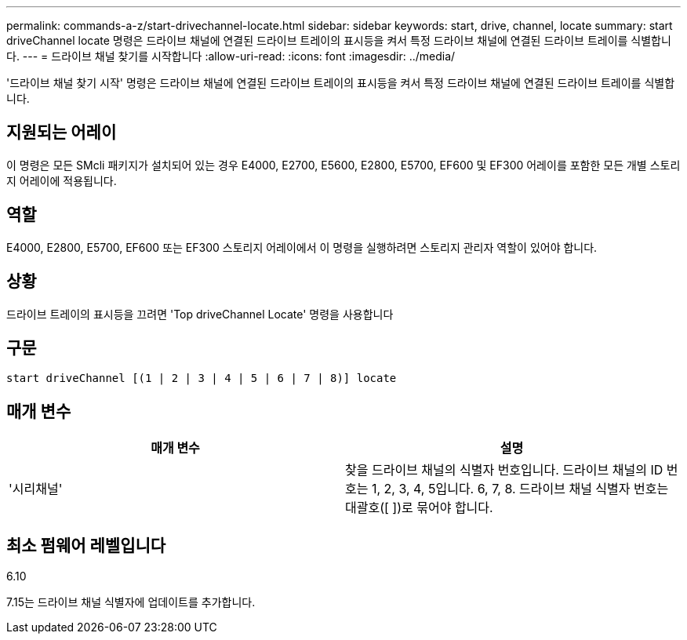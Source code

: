---
permalink: commands-a-z/start-drivechannel-locate.html 
sidebar: sidebar 
keywords: start, drive, channel, locate 
summary: start driveChannel locate 명령은 드라이브 채널에 연결된 드라이브 트레이의 표시등을 켜서 특정 드라이브 채널에 연결된 드라이브 트레이를 식별합니다. 
---
= 드라이브 채널 찾기를 시작합니다
:allow-uri-read: 
:icons: font
:imagesdir: ../media/


[role="lead"]
'드라이브 채널 찾기 시작' 명령은 드라이브 채널에 연결된 드라이브 트레이의 표시등을 켜서 특정 드라이브 채널에 연결된 드라이브 트레이를 식별합니다.



== 지원되는 어레이

이 명령은 모든 SMcli 패키지가 설치되어 있는 경우 E4000, E2700, E5600, E2800, E5700, EF600 및 EF300 어레이를 포함한 모든 개별 스토리지 어레이에 적용됩니다.



== 역할

E4000, E2800, E5700, EF600 또는 EF300 스토리지 어레이에서 이 명령을 실행하려면 스토리지 관리자 역할이 있어야 합니다.



== 상황

드라이브 트레이의 표시등을 끄려면 'Top driveChannel Locate' 명령을 사용합니다



== 구문

[source, cli]
----
start driveChannel [(1 | 2 | 3 | 4 | 5 | 6 | 7 | 8)] locate
----


== 매개 변수

[cols="2*"]
|===
| 매개 변수 | 설명 


 a| 
'시리채널'
 a| 
찾을 드라이브 채널의 식별자 번호입니다. 드라이브 채널의 ID 번호는 1, 2, 3, 4, 5입니다. 6, 7, 8. 드라이브 채널 식별자 번호는 대괄호([ ])로 묶어야 합니다.

|===


== 최소 펌웨어 레벨입니다

6.10

7.15는 드라이브 채널 식별자에 업데이트를 추가합니다.

